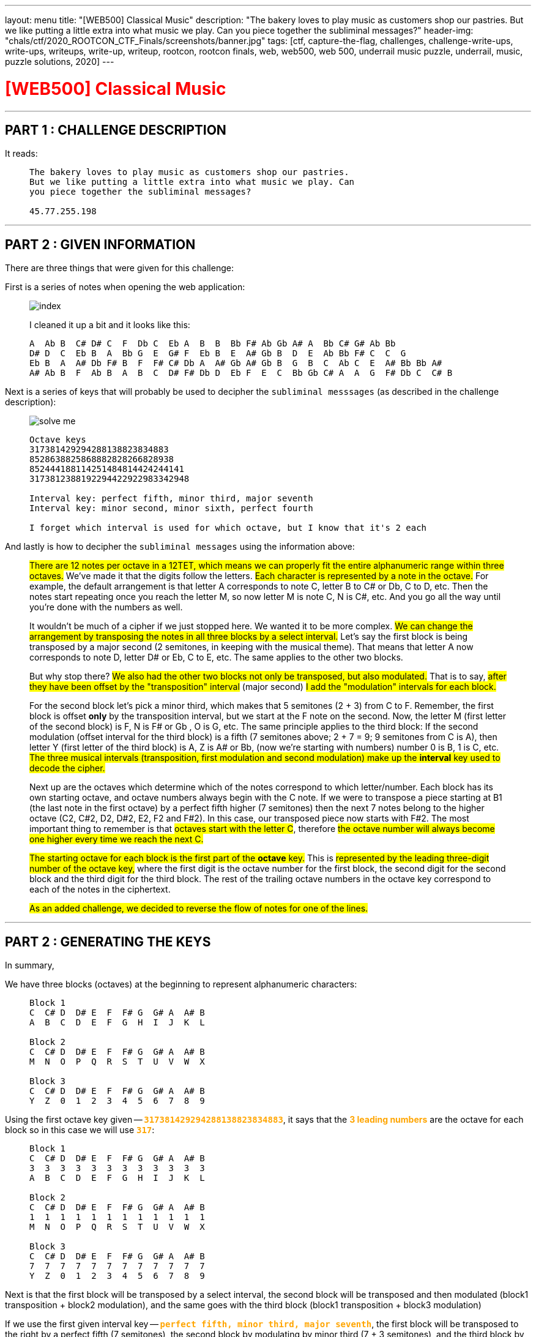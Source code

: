 ---
layout: menu
title: "[WEB500] Classical Music"
description: "The bakery loves to play music as customers shop our pastries. But we like putting a little extra into what music we play. Can you piece together the subliminal messages?"
header-img: "chals/ctf/2020_ROOTCON_CTF_Finals/screenshots/banner.jpg"
tags: [ctf, capture-the-flag, challenges, challenge-write-ups, write-ups, writeups, write-up, writeup, rootcon, rootcon finals, web, web500, web 500, underrail music puzzle, underrail, music, puzzle solutions, 2020]
---

:imagesdir: ./screenshots/
:stem: latexmath
:page-liquid:

+++<span><h1 style="color:red">[WEB500] Classical Music</h1></span>+++

---

== PART 1 : CHALLENGE DESCRIPTION

It reads:
____
----
The bakery loves to play music as customers shop our pastries. 
But we like putting a little extra into what music we play. Can 
you piece together the subliminal messages?

45.77.255.198
----
____

---

== PART 2 : GIVEN INFORMATION

There are three things that were given for this challenge:

First is a series of notes when opening the web application:
   
____
image::index.png[]
   
I cleaned it up a bit and it looks like this:

----
A  Ab B  C# D# C  F  Db C  Eb A  B  B  Bb F# Ab Gb A# A  Bb C# G# Ab Bb
D# D  C  Eb B  A  Bb G  E  G# F  Eb B  E  A# Gb B  D  E  Ab Bb F# C  C  G
Eb B  A  A# Db F# B  F  F# C# Db A  A# Gb A# Gb B  G  B  C  Ab C  E  A# Bb Bb A#
A# Ab B  F  Ab B  A  B  C  D# F# Db D  Eb F  E  C  Bb Gb C# A  A  G  F# Db C  C# B
----
____

Next is a series of keys that will probably be used to decipher the `subliminal messsages` (as described in the challenge description):

____
image::solve_me.png[]
____

____
----
Octave keys
317381429294288138823834883
8528638825868882828266828938
852444188114251484814424244141
3173812388192294422922983342948

Interval key: perfect fifth, minor third, major seventh
Interval key: minor second, minor sixth, perfect fourth

I forget which interval is used for which octave, but I know that it's 2 each
----
____

And lastly is how to decipher the `subliminal messages` using the information above:

____
#There are 12 notes per octave in a 12TET, which means we can properly fit the entire alphanumeric range within three octaves.# We've made it that the digits follow the letters.
#Each character is represented by a note in the octave.# For example, the default arrangement is that letter A corresponds to note C, letter B to C# or Db, C to D, etc.
Then the notes start repeating once you reach the letter M, so now letter M is note C, N is C#, etc. And you go all the way until you're done with the numbers as well.

It wouldn't be much of a cipher if we just stopped here. We wanted it to be more complex. #We can change the arrangement by transposing the notes in all three blocks by a select interval.#
Let's say the first block is being transposed by a major second (2 semitones, in keeping with the musical theme). That means that letter A now corresponds to note D, letter D# or Eb, C to E, etc. The same applies to the other two blocks.

But why stop there? #We also had the other two blocks not only be transposed, but also modulated.# That is to say, #after they have been offset by the "transposition" interval# (major second) #I add the "modulation" intervals for each block.#

For the second block let's pick a minor third, which makes that 5 semitones (2 + 3) from C to F. Remember, the first block is offset *only* by the transposition interval, but we start at the F note on the second. Now, the letter M (first letter of the second block) is F, N is F# or Gb , O is G, etc.
The same principle applies to the third block: If the second modulation (offset interval for the third block) is a fifth (7 semitones above; 2 + 7 = 9; 9 semitones from C is A), then letter Y (first letter of the third block) is A, Z is A# or Bb, (now we're starting with numbers) number 0 is B, 1 is C, etc.
#The three musical intervals (transposition, first modulation and second modulation) make up the *interval* key used to decode the cipher.#

Next up are the octaves which determine which of the notes correspond to which letter/number.
Each block has its own starting octave, and octave numbers always begin with the C note.
If we were to transpose a piece starting at B1 (the last note in the first octave) by a perfect fifth higher (7 semitones) then the next 7 notes belong to the higher octave (C2, C#2, D2, D#2, E2, F2 and F#2).
In this case, our transposed piece now starts with F#2. The most important thing to remember is that #octaves start with the letter C#, therefore #the octave number will always become one higher every time we reach the next C.#

#The starting octave for each block is the first part of the *octave* key.#
This is #represented by the leading three-digit number of the octave key,# where the first digit is the octave number for the first block, the second digit for the second block and the third digit for the third block.
The rest of the trailing octave numbers in the octave key correspond to each of the notes in the ciphertext.

#As an added challenge, we decided to reverse the flow of notes for one of the lines.#
____

---

== PART 2 : GENERATING THE KEYS

In summary,

We have three blocks (octaves) at the beginning to represent alphanumeric characters:

____
----
Block 1
C  C# D  D# E  F  F# G  G# A  A# B
A  B  C  D  E  F  G  H  I  J  K  L

Block 2
C  C# D  D# E  F  F# G  G# A  A# B
M  N  O  P  Q  R  S  T  U  V  W  X

Block 3
C  C# D  D# E  F  F# G  G# A  A# B
Y  Z  0  1  2  3  4  5  6  7  8  9
----
____

Using the first octave key given -- `+++<strong style="color:orange">317381429294288138823834883</strong>+++`, it says that the +++<strong style="color:orange">3 leading numbers</strong>+++ are the octave for each block so in this case we will use `+++<strong style="color:orange">317</strong>+++`:

____
----
Block 1 
C  C# D  D# E  F  F# G  G# A  A# B
3  3  3  3  3  3  3  3  3  3  3  3
A  B  C  D  E  F  G  H  I  J  K  L

Block 2
C  C# D  D# E  F  F# G  G# A  A# B
1  1  1  1  1  1  1  1  1  1  1  1
M  N  O  P  Q  R  S  T  U  V  W  X

Block 3
C  C# D  D# E  F  F# G  G# A  A# B
7  7  7  7  7  7  7  7  7  7  7  7
Y  Z  0  1  2  3  4  5  6  7  8  9
----
____

Next is that the first block will be transposed by a select interval, the second block will be transposed and then modulated (block1 transposition + block2 modulation), and the same goes with the third block (block1 transposition + block3 modulation)

If we use the first given interval key -- `+++<strong style="color:orange">perfect fifth, minor third, major seventh</strong>+++`, the first block will be transposed to the right by a perfect fifth (7 semitones), the second block by modulating by minor third (7 + 3 semitones), and the third block by modulating by a major seventh (7 + 11 semitones).

Applying this to the three blocks above, we will have:

____
If we have:
----
C  C# D  D# E  F  F# G  G# A  A# B
0  1  2  3  4  5  6  7  8  9  10 11

Perfect Fifth =  7 semitones
Minor Third   =  3 semitones
Major Seventh = 11 semitones
----

Then:
----
INTERVAL|  STANDARD                            |  Transposed by a perfect fifth
BLOCK#1 |  C  C# D  D# E  F  F# G  G# A  A# B  |  G  G# A  A# B  C  C# D  D# E  F  F#
OCTAVE  |  3  3  3  3  3  3  3  3  3  3  3  3  |  3  3  3  3  3  4  4  4  4  4  4  4
VALUE   |  A  B  C  D  E  F  G  H  I  J  K  L  |  A  B  C  D  E  F  G  H  I  J  K  L
--------|--------------------------------------|--------------------------------------
INTERVAL|  STANDARD                            |  By a perfect fifth + minor third
BLOCK#2 |  C  C# D  D# E  F  F# G  G# A  A# B  |  A# B  C  C# D  D# E  F  F# G  G# A 
OCTAVE  |  1  1  1  1  1  1  1  1  1  1  1  1  |  1  1  2  2  2  2  2  2  2  2  2  2
VALUE   |  M  N  O  P  Q  R  S  T  U  V  W  X  |  M  N  O  P  Q  R  S  T  U  V  W  X
--------|--------------------------------------|--------------------------------------
INTERVAL|  STANDARD                            |  By a perfect fifth + major seventh
BLOCK#3 |  C  C# D  D# E  F  F# G  G# A  A# B  |  F# G  G# A  A# B  C  C# D  D# E  F
OCTAVE  |  7  7  7  7  7  7  7  7  7  7  7  7  |  8  8  8  8  8  8  9  9  9  9  9  9
VALUE   |  Y  Z  0  1  2  3  4  5  6  7  8  9  |  Y  Z  0  1  2  3  4  5  6  7  8  9
----
____

There were only 2 sets of octave blocks given -- it was `+++<strong style="color:orange">317</strong>+++` and `+++<strong style="color:orange">852</strong>+++`. The same goes for interval keys; only two were given `+++<strong style="color:orange">`perfect fifth, minor third, major seventh</strong>+++` and `+++<strong style="color:orange">minor second, minor sixth, perfect fourth</strong>+++`

Applying the respecitve octave keys given to the respective interval keys, we get:

____
OCTAVE KEY : `+++<strong style="color:orange">317</strong>+++`+++<br/>+++
INTERVAL KEY : `+++<strong style="color:orange">perfect fifth, minor third, major seventh</strong>+++`
----
|  Transposed by a perfect fifth       |  By a perfect fifth + minor third    |  By a perfect fifth + major seventh  |
|--------------------------------------|--------------------------------------|--------------------------------------|
|  G  G# A  A# B  C  C# D  D# E  F  F# |  A# B  C  C# D  D# E  F  F# G  G# A  |  F# G  G# A  A# B  C  C# D  D# E  F  |
|  3  3  3  3  3  4  4  4  4  4  4  4  |  1  1  2  2  2  2  2  2  2  2  2  2  |  8  8  8  8  8  8  9  9  9  9  9  9  |
|--------------------------------------|--------------------------------------|--------------------------------------|
|  A  B  C  D  E  F  G  H  I  J  K  L  |  M  N  O  P  Q  R  S  T  U  V  W  X  |  Y  Z  0  1  2  3  4  5  6  7  8  9  |
----

OCTAVE KEY : `+++<strong style="color:orange">852</strong>+++`+++<br/>+++
INTERVAL KEY : `+++<strong style="color:orange">minor second, minor sixth, perfect fourth</strong>+++`
----
|  Transposed by a minor second        |  By a minor second + minor sixth     |  By a minor second + perfect fourth  |
|--------------------------------------|--------------------------------------|--------------------------------------|
|  C# D  D# E  F  F# G  G# A  A# B  C  |  A  A# B  C  C# D  D# E  F  F# G  G# |  F# G  G# A  A# B  C  C# D  D# E  F  |
|  8  8  8  8  8  8  8  8  8  8  8  9  |  5  5  5  6  6  6  6  6  6  6  6  6  |  2  2  2  2  2  2  3  3  3  3  3  3  |
|--------------------------------------|--------------------------------------|--------------------------------------|
|  A  B  C  D  E  F  G  H  I  J  K  L  |  M  N  O  P  Q  R  S  T  U  V  W  X  |  Y  Z  0  1  2  3  4  5  6  7  8  9  |
----
____

The generated keys above from the octave and interval keys above are only an assumption up to this point since it was also mentioned that the interval keys are each used for two of the octave keys and it wasn't stated which ones does. However, it wouldn't be much of a problem since the transposition of notes remains the same and only the octave in which they belong will change.

It was also stated that for one of the octave keys, the flow of notes were reversed so it will be something that will be tackled later on in this writeup.

---

== PART 3 : DECIPHERING THE "SUBLIMINAL MESSAGES"

Using the keys generated above:

____
OCTAVE KEY : `+++<strong style="color:orange">317</strong>+++`
----
|  Transposed by a perfect fifth       |  By a perfect fifth + minor third    |  By a perfect fifth + major seventh  |
|--------------------------------------|--------------------------------------|--------------------------------------|
|  G  G# A  A# B  C  C# D  D# E  F  F# |  A# B  C  C# D  D# E  F  F# G  G# A  |  F# G  G# A  A# B  C  C# D  D# E  F  |
|  3  3  3  3  3  4  4  4  4  4  4  4  |  1  1  2  2  2  2  2  2  2  2  2  2  |  8  8  8  8  8  8  9  9  9  9  9  9  |
|--------------------------------------|--------------------------------------|--------------------------------------|
|  A  B  C  D  E  F  G  H  I  J  K  L  |  M  N  O  P  Q  R  S  T  U  V  W  X  |  Y  Z  0  1  2  3  4  5  6  7  8  9  |
----

OCTAVE KEY : `+++<strong style="color:orange">852</strong>+++`
----
|  Transposed by a minor second        |  By a minor second + minor sixth     |  By a minor second + perfect fourth  |
|--------------------------------------|--------------------------------------|--------------------------------------|
|  C# D  D# E  F  F# G  G# A  A# B  C  |  A  A# B  C  C# D  D# E  F  F# G  G# |  F# G  G# A  A# B  C  C# D  D# E  F  |
|  8  8  8  8  8  8  8  8  8  8  8  9  |  5  5  5  6  6  6  6  6  6  6  6  6  |  2  2  2  2  2  2  3  3  3  3  3  3  |
|--------------------------------------|--------------------------------------|--------------------------------------|
|  A  B  C  D  E  F  G  H  I  J  K  L  |  M  N  O  P  Q  R  S  T  U  V  W  X  |  Y  Z  0  1  2  3  4  5  6  7  8  9  |
----
____

It could be mapped out using the remaining numbers from the octave keys and the notes given from the landinge page:

____
----
     A  Ab B  C# D# C  F  Db C  Eb A  B  B  Bb F# Ab Gb A# A  Bb C# G# Ab Bb
317  3  8  1  4  2  9  2  9  4  2  8  8  1  3  8  8  2  3  8  3  4  8  8  3

     D# D  C  Eb B  A  Bb G  E  G# F  Eb B  E  A# Gb B  D  E  Ab Bb F# C  C  G
852  8  6  3  8  8  2  5  8  6  8  8  8  2  8  2  8  2  6  6  8  2  8  9  3  8

     Eb B  A  A# Db F# B  F  F# C# Db A  A# Gb A# Gb B  G  B  C  Ab C  E  A# Bb Bb A#
852  4  4  4  1  8  8  1  1  4  2  5  1  4  8  4  8  1  4  4  2  4  2  4  4  1  4  1

     A# Ab B  F  Ab B  A  B  C  D# F# Db D  Eb F  E  C  Bb Gb C# A  A  G  F# Db C  C# B
317  3  8  1  2  3  8  8  1  9  2  2  9  4  4  2  2  9  2  2  9  8  3  3  4  2  9  4  8
----
____

Which gives us the following strings:

____
----
     A  Ab B  C# D# C  F  Db C  Eb A  B  B  Bb F# Ab Gb A# A  Bb C# G# Ab Bb
317  3  8  1  4  2  9  2  9  4  2  8  8  1  3  8  8  2  3  8  3  4  8  8  3
-----------------------------------------------------------------------------
     C  0  N  G  R  4  T  5  F  R  1  3  N  D  Y  0  U  D  1  D  G  0  0  D
----
----
     D# D  C  Eb B  A  Bb G  E  G# F  Eb B  E  A# Gb B  D  E  Ab Bb F# C  C  G
852  8  6  3  8  8  2  5  8  6  8  8  8  2  8  2  8  2  6  6  8  2  8  9  3  8
-------------------------------------------------------------------------------
     C  R  4  C  K  1  N  G  T  H  E  C  3  D  2  F  3  R  T  H  2  F  L  4  G
----     
----
     Eb B  A  A# Db F# B  F  F# C# Db A  A# Gb A# Gb B  G  B  C  Ab C  E  A# Bb Bb A#
852  4  4  4  1  8  8  1  1  4  2  5  1  4  8  4  8  1  4  4  2  4  2  4  4  1  4  1
--------------------------------------------------------------------------------------
     ?  ?  ?  ?  A  F  ?  ?  ?  ?  ?  ?  ?  F  ?  F  ?  ?  ?  ?  ?  ?  ?  ?  ?  ?  ?
----
----
     A# Ab B  F  Ab B  A  B  C  D# F# Db D  Eb F  E  C  Bb Gb C# A  A  G  F# Db C  C# B
317  3  8  1  2  3  8  8  1  9  2  2  9  4  4  2  2  9  2  2  9  8  3  3  4  2  9  4  8
----------------------------------------------------------------------------------------
     D  0  N  T  B  3  1  N  4  R  U  5  H  I  T  S  4     U  5  1  C  A  L  P  4  G  3
----
____

It rougly translates to the following strings:
____
----
C0NGR4T5FR13NDY0UD1DG00D     == (Congrats, friend. You did good)
CR4CK1NGTHEC3D2F3RTH2FL4G    == (cracking the code for the flag)
????AF???????F?F???????????
D0NTB31N4RU5HITS4 U51CALP4G3 == (Don't be in a rush, it's just a musical page)
----
____

The third line was not even remotely decoded so it must be the one where the flow of notes was reversed.

---

== PART 3 : THE REVERSED FLOW

If normal transposition is done by shifting to the right then maybe for this, we should transpose to the left.

The interval key, `+++<strong style="color:orange">minor second, minor sixth, perfect fourth</strong>+++`, has only deciphered one message so far so we will be using this when transposing with a reversed flow.

____
So if we have:
----
C# D  D# E  F  F# G  G# A  A# B  C
11 10 9  8  7  6  5  4  3  2  1  0

Minor Second   = 1 semitones
Minor Sixth    = 8 semitones
Perfect Fourth = 5 semitones
----

Then:
----
INTERVAL|  STANDARD                            |  Transposed by a minor second
BLOCK#1 |  C  C# D  D# E  F  F# G  G# A  A# B  |  B  C  C# D  D# E  F  F# G  G# A  A#
OCTAVE  |  8  8  8  8  8  8  8  8  8  8  8  8  |  7  8  8  8  8  8  8  8  8  8  8  8
VALUE   |  A  B  C  D  E  F  G  H  I  J  K  L  |  A  B  C  D  E  F  G  H  I  J  K  L
--------|--------------------------------------|--------------------------------------
INTERVAL|  STANDARD                            |  By a minor second + minor sixth
BLOCK#2 |  C  C# D  D# E  F  F# G  G# A  A# B  |  D# E  F  F# G  G# A  A# B  C  C# D
OCTAVE  |  5  5  5  5  5  5  5  5  5  5  5  5  |  4  4  4  4  4  4  4  4  4  5  5  5
VALUE   |  M  N  O  P  Q  R  S  T  U  V  W  X  |  M  N  O  P  Q  R  S  T  U  V  W  X
--------|--------------------------------------|--------------------------------------
INTERVAL|  STANDARD                            |  By a minor second + perfect fourth
BLOCK#3 |  C  C# D  D# E  F  F# G  G# A  A# B  |  F# G  G# A  A# B  C  C# D  D# E  F 
OCTAVE  |  2  2  2  2  2  2  2  2  2  2  2  2  |  1  1  1  1  1  1  2  2  2  2  2  2  
VALUE   |  Y  Z  0  1  2  3  4  5  6  7  8  9  |  Y  Z  0  1  2  3  4  5  6  7  8  9
----
____

Now we can use this key to decipher the third line:

____
OCTAVE KEY : `+++<strong style="color:orange">852</strong>+++`
----
|  Transposed by a minor second        |  By a minor second + minor sixth     |  By a minor second + perfect fourth  |
|--------------------------------------|--------------------------------------|--------------------------------------|
|  C# D  D# E  F  F# G  G# A  A# B  C  |  A  A# B  C  C# D  D# E  F  F# G  G# |  F# G  G# A  A# B  C  C# D  D# E  F  |
|  7  8  8  8  8  8  8  8  8  8  8  8  |  4  4  4  4  4  4  4  4  4  5  5  5  |  1  1  1  1  1  1  2  2  2  2  2  2  |
|--------------------------------------|--------------------------------------|--------------------------------------|
|  A  B  C  D  E  F  G  H  I  J  K  L  |  M  N  O  P  Q  R  S  T  U  V  W  X  |  Y  Z  0  1  2  3  4  5  6  7  8  9  |
----
____

Which finally gives us:

____
----
     Eb B  A  A# Db F# B  F  F# C# Db A  A# Gb A# Gb B  G  B  C  Ab C  E  A# Bb Bb A#
852  4  4  4  1  8  8  1  1  4  2  5  1  4  8  4  8  1  4  4  2  4  2  4  4  1  4  1
--------------------------------------------------------------------------------------
     M  U  S  2  C  H  3     P  5  W  1  T  H  T  H  3  Q  U  4  R  4  N  T  2  T  2
----

When cleaned up a bit:

----
MUS2CH3 P5W1THTH3QU4R4NT2T2
----------------------------
MUS1CH3LP5W1THTH3QU4R4NT1N3  == (Music hels with the quarantine)
----
____

---

## PART 5 : GETTING THE FLAG

This is a web challenge so I decided to try going to `/mus1ch3lp5w1thth3qu4r4nt1n3` and it led me to this page:

____
image::flag.png[]
____

---

++++
<div style="width:100%;overflow-x:auto"><h2>FLAG : <strong>RC14{0xs4li3rididn0thingwr0ng}</strong></h2></div>
++++